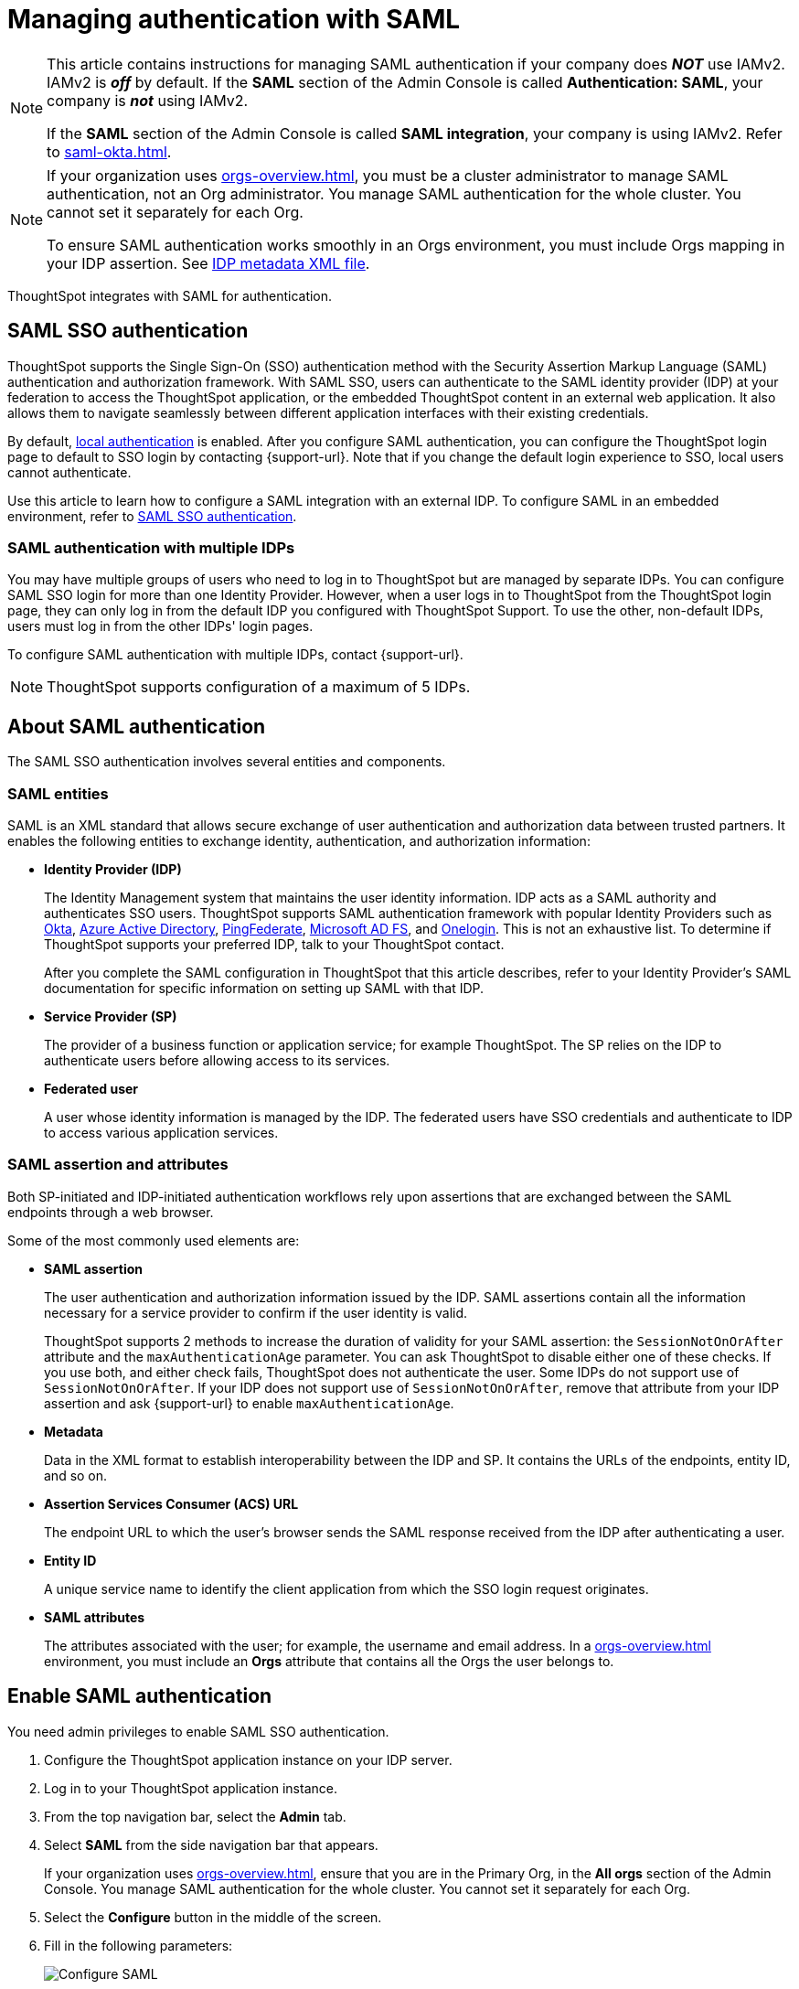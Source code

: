 = Managing authentication with SAML
:last_updated: 5/6/2021
:linkattrs:
:experimental:
:page-layout: default-cloud
:page-aliases: /admin/setup/configure-saml-with-tscli.adoc, /admin/ts-cloud/authentication-integration.adoc, authentication-saml.adoc
:description: ThoughtSpot integrates with SAML for authentication.

[NOTE]
====
This article contains instructions for managing SAML authentication if your company does *_NOT_* use IAMv2. IAMv2 is *_off_* by default. If the *SAML* section of the Admin Console is called *Authentication: SAML*, your company is *_not_* using IAMv2.

If the *SAML* section of the Admin Console is called *SAML integration*, your company is using IAMv2. Refer to xref:saml-okta.adoc[].
====

[NOTE]
====
If your organization uses xref:orgs-overview.adoc[], you must be a cluster administrator to manage SAML authentication, not an Org administrator. You manage SAML authentication for the whole cluster. You cannot set it separately for each Org.

To ensure SAML authentication works smoothly in an Orgs environment, you must include Orgs mapping in your IDP assertion. See <<assertion,IDP metadata XML file>>.
====

ThoughtSpot integrates with SAML for authentication.

== SAML SSO authentication

ThoughtSpot supports the Single Sign-On (SSO) authentication method with the Security Assertion Markup Language (SAML) authentication and authorization framework.
With SAML SSO, users can authenticate to the SAML identity provider (IDP) at your federation to access the ThoughtSpot application, or the embedded ThoughtSpot content in an external web application.
It also allows them to navigate seamlessly between different application interfaces with their existing credentials.

By default, xref:authentication-local.adoc[local authentication] is enabled. After you configure SAML authentication, you can configure the ThoughtSpot login page to default to SSO login by contacting {support-url}. Note that if you change the default login experience to SSO, local users cannot authenticate.

Use this article to learn how to configure a SAML integration with an external IDP.
To configure SAML in an embedded environment, refer to https://developers.thoughtspot.com/docs/?pageid=saml-sso[SAML SSO authentication^].

=== SAML authentication with multiple IDPs

You may have multiple groups of users who need to log in to ThoughtSpot but are managed by separate IDPs.
You can configure SAML SSO login for more than one Identity Provider. However, when a user logs in to ThoughtSpot from the ThoughtSpot login page, they can only log in from the default IDP you configured with ThoughtSpot Support. To use the other, non-default IDPs, users must log in from the other IDPs' login pages.

To configure SAML authentication with multiple IDPs, contact {support-url}.

NOTE: ThoughtSpot supports configuration of a maximum of 5 IDPs.

== About SAML authentication

The SAML SSO authentication involves several entities and components.

=== SAML entities

SAML is an XML standard that allows secure exchange of user authentication and authorization data between trusted partners.
It enables the following entities to exchange identity, authentication, and authorization information:

* *Identity Provider (IDP)*
+
The Identity Management system that maintains the user identity information.
IDP acts as a SAML authority and authenticates SSO users.
ThoughtSpot supports SAML authentication framework with popular Identity Providers such as https://developer.okta.com/docs/guides/build-sso-integration/saml2/before-you-begin/[Okta^], https://docs.microsoft.com/en-us/powerapps/maker/portals/configure/configure-saml2-settings-azure-ad[Azure Active Directory^], https://docs.pingidentity.com/bundle/pingfederate-102/page/ikb1564003000542.html[PingFederate^], https://docs.microsoft.com/en-us/powerapps/maker/portals/configure/configure-saml2-settings[Microsoft AD FS^], and https://developers.onelogin.com/saml[Onelogin^].
This is not an exhaustive list.
To determine if ThoughtSpot supports your preferred IDP, talk to your ThoughtSpot contact.
+
After you complete the SAML configuration in ThoughtSpot that this article describes, refer to your Identity Provider's SAML documentation for specific information on setting up SAML with that IDP.

* *Service Provider (SP)*
+
The provider of a business function or application service;
for example ThoughtSpot.
The SP relies on the IDP to authenticate users before allowing access to its services.

* *Federated user*
+
A user whose identity information is managed by the IDP.
The federated users have SSO credentials and authenticate to IDP to access various application services.

[#saml-assertion]
=== SAML assertion and attributes

Both SP-initiated and IDP-initiated authentication workflows rely upon assertions that are exchanged between the SAML endpoints through a web browser.

Some of the most commonly used elements are:

* *SAML assertion*
+
The user authentication and authorization information issued by the IDP.
SAML assertions contain all the information necessary for a service provider to confirm if the user identity is valid.
+
ThoughtSpot supports 2 methods to increase the duration of validity for your SAML assertion: the `SessionNotOnOrAfter` attribute and the `maxAuthenticationAge` parameter. You can ask ThoughtSpot to disable either one of these checks. If you use both, and either check fails, ThoughtSpot does not authenticate the user. Some IDPs do not support use of `SessionNotOnOrAfter`. If your IDP does not support use of `SessionNotOnOrAfter`, remove that attribute from your IDP assertion and ask {support-url} to enable `maxAuthenticationAge`.

* *Metadata*
+
Data in the XML format to establish interoperability between the IDP and SP.
It contains the URLs of the endpoints, entity ID, and so on.

* *Assertion Services Consumer (ACS) URL*
+
The endpoint URL to which the user's browser sends the SAML response received from the IDP after authenticating a user.

* *Entity ID*
+
A unique service name to identify the client application from which the SSO login request originates.

* *SAML attributes*
+
The attributes associated with the user; for example, the username and email address. In a xref:orgs-overview.adoc[] environment, you must include an *Orgs* attribute that contains all the Orgs the user belongs to.

== Enable SAML authentication

You need admin privileges to enable SAML SSO authentication.

. Configure the ThoughtSpot application instance on your IDP server.
. Log in to your ThoughtSpot application instance.
. From the top navigation bar, select the *Admin* tab.
. Select *SAML* from the side navigation bar that appears.
+
If your organization uses xref:orgs-overview.adoc[], ensure that you are in the Primary Org, in the *All orgs* section of the Admin Console. You manage SAML authentication for the whole cluster. You cannot set it separately for each Org.
. Select the *Configure* button in the middle of the screen.
. Fill in the following parameters:
+
image::admin-portal-saml-configure.png[Configure SAML]
ThoughtSpot Service Address::
A fully qualified and resolvable domain name for the ThoughtSpot service.
+
This must be in the format _<cluster-name>.thoughtspot.com_.
Port::
Enter `443` in this box.
+
This is the port of the server where your ThoughtSpot instance is running.
Unique Service Name::
The unique key used by your Identity Provider to identify the client.
+
For example, _urn:thoughtspot:callosum:saml_, or _https://ssoappname.microsoft.com/ab12c3de4_.
+
This is also called the _SP Entity ID_.
Skew Time in Seconds::
The allowed skew time, after which the authentication response is rejected and sent back from the IDP.
_86400_ is a popular choice.
+
The default is _3600_.
Protocol::
The connection protocol for ThoughtSpot.
+
Use `https`.
[#assertion]
IDP Metadata XML File::
The absolute path to your Identity Provider's metadata file.
This file is provided by your IDP.
You need this file so that the configuration persists over upgrades.
It is a best practice to set it up on persistent/HA storage (NAS volumes) or in the same absolute path on all nodes in the cluster.
For example, _idp-meta.xml_.
If your IDP needs an Assertion Consumer Service URL to create the metadata file, use `\https://<hostname_or_IP>:443/callosum/v1/saml/SSO`.
Note that this URL is case-sensitive.
+
If your IDP does not allow you to import the IDP metadata XML file, you must map values between ThoughtSpot and your IDP manually.
This allows the ThoughtSpot system to automatically pick up certain attributes and subjects, such as a user's email address, display name, and username. In a xref:orgs-overview.adoc[] environment, you must include an *Orgs* attribute that contains all the Orgs to which the user belongs.
Map the username attribute value in your IDP (`userPrincipalName` in Okta, for example) to `NameId`, map the email attribute value to `mail`, and map the display name subject value to `displayName`.
Attributes and subjects appear in separate sections of your SAML assertion.
It is *mandatory* to fill out the mail field.
If your company cannot meet this requirement, https://community.thoughtspot.com/customers/s/contactsupport[contact ThoughtSpot Support].
+
If your company uses Orgs, it is also mandatory to include mapping for the Orgs attribute. You must include all the Orgs to which the user belongs. Here is a sample *Orgs* attribute:
+
[source,bash]
----
<saml2:Attribute
Name="orgs
NameFormat="urn:oasis:names:tc:SAML:2.0:attrname-format:unspecified">
<saml2:AttributeValue
xmlns:xs="http://www.w3.org/2001/XMLSchema"
xmlns:xsi="http://www.w3.org/2001/XMLSchema-instance"
xsi:type="xs:string">Primary
</saml2:AttributeValue>
<saml2:AttributeValue
xmlns:xs="http://www.w3.org/2001/XMLSchema"
xmlns:xsi="http://www.w3.org/2001/XMLSchema-instance"
xsi:type="xs:string">testorg
</saml2:AttributeValue>
</saml2:Attribute>
----
+
For additional support with the attribute statements, refer to your IDP's SAML documentation.
ThoughtSpot supports SAML authentication framework with popular Identity Providers such as https://developer.okta.com/docs/guides/build-sso-integration/saml2/before-you-begin/[Okta^], https://docs.microsoft.com/en-us/powerapps/maker/portals/configure/configure-saml2-settings-azure-ad[Azure Active Directory^], https://docs.pingidentity.com/bundle/pingfederate-102/page/ikb1564003000542.html[PingFederate^], https://docs.microsoft.com/en-us/powerapps/maker/portals/configure/configure-saml2-settings[Microsoft AD FS^], and https://developers.onelogin.com/saml[Onelogin^].
This is not an exhaustive list.
To determine if ThoughtSpot supports your preferred IDP, talk to your ThoughtSpot contact.
Automatically add SAML users to ThoughtSpot upon first authentication::
Choose whether to add SAML users to ThoughtSpot when they first authenticate.
If you choose 'yes', then new users will be automatically created in ThoughtSpot upon first successful SSO login.
If you choose 'no', then SAML users will not be added in ThoughtSpot upon first successful SSO login.
Instead, you must xref:admin-portal-users.adoc[add users manually].

. After you fill in all parameters, select *OK*.
. When the configuration is complete, download ThoughtSpot's metadata file, `spring_saml_metadata.xml`.
This file contains the public key you need if you want to encrypt your SAML assertions.
To download this file, navigate to `\https://<hostname-or-IP>/callosum/v1/saml/metadata/`.
The file automatically downloads.

=== Configure the IDP

To enable the IDP to recognize your host application and ThoughtSpot as a valid service provider, you must configure the IDP with required attributes and metadata.

ThoughtSpot supports SAML authentication with several identity and access management providers, such as https://developer.okta.com/docs/guides/build-sso-integration/saml2/before-you-begin/[Okta^], https://docs.microsoft.com/en-us/powerapps/maker/portals/configure/configure-saml2-settings-azure-ad[Azure Active Directory^], https://docs.pingidentity.com/bundle/pingfederate-102/page/ikb1564003000542.html[PingFederate^], https://docs.microsoft.com/en-us/powerapps/maker/portals/configure/configure-saml2-settings[Microsoft AD FS^], https://developers.onelogin.com/saml[Onelogin^] and so on.
If you want to use one of these providers as your IDP, make sure you read the SAML configuration steps described in the Identity provider's documentation site.

To determine if ThoughtSpot supports your preferred IDP, contact {support-url}.

Complete your configuration of the IDP using the IDP's SAML documentation.
Upload or copy the contents of the `spring_saml_metadata.xml` to your IDP server.
This file contains the public key you need if you want to encrypt your SAML assertions.
If you did not download the `spring_saml_metadata.xml` file, navigate to `\https://<your_ThoughtSpot_hostname-or-IP>/callosum/v1/saml/metadata/`.
The file automatically downloads.

When configuring SAML 2.0, make sure you map the SAML user attributes and subjects to appropriate fields.
This allows the ThoughtSpot system to automatically pick up certain attributes and subjects, such as a user's email address, display name, and username.
Map the username attribute value in your IDP (`userPrincipalName` in Okta, for example) to `NameId`, map the email attribute value to `mail`, and map the display name subject value to `displayName`.
It is *mandatory* to fill out the mail field.
If your company cannot meet this requirement, contact {support-url}.
If your IDP does not allow you to import the IDP metadata XML file, you must map these values manually.

If your company uses Orgs, it is also mandatory to include mapping for the Orgs attribute. You must include all the Orgs to which the user belongs. Here is a sample *Orgs* attribute:

[source,bash]
----
<saml2:Attribute
Name="orgs
NameFormat="urn:oasis:names:tc:SAML:2.0:attrname-format:unspecified">
<saml2:AttributeValue
xmlns:xs="http://www.w3.org/2001/XMLSchema"
xmlns:xsi="http://www.w3.org/2001/XMLSchema-instance"
xsi:type="xs:string">Primary
</saml2:AttributeValue>
<saml2:AttributeValue
xmlns:xs="http://www.w3.org/2001/XMLSchema"
xmlns:xsi="http://www.w3.org/2001/XMLSchema-instance"
xsi:type="xs:string">testorg
</saml2:AttributeValue>
</saml2:Attribute>
----

== SAML group mapping

You can map your SAML groups from your IDP to your ThoughtSpot groups.
This means that you do not have to manually recreate your groups in ThoughtSpot, if they are already present in your IDP.
Refer to xref:saml-group-mapping.adoc[Configure SAML group mapping].

== Use SSO login by default
After you configure SAML authentication, a new option appears on the login page that allows users to log in using SSO, while still allowing local users to log in.

To only allow SSO login by default, contact {support-url}. Note that if you change the default login experience to SSO, local users cannot authenticate.
